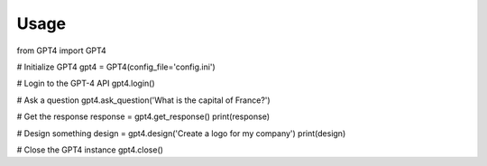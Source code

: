 Usage
=====

from GPT4 import GPT4

# Initialize GPT4
gpt4 = GPT4(config_file='config.ini')

# Login to the GPT-4 API
gpt4.login()

# Ask a question
gpt4.ask_question('What is the capital of France?')

# Get the response
response = gpt4.get_response()
print(response)

# Design something
design = gpt4.design('Create a logo for my company')
print(design)

# Close the GPT4 instance
gpt4.close()